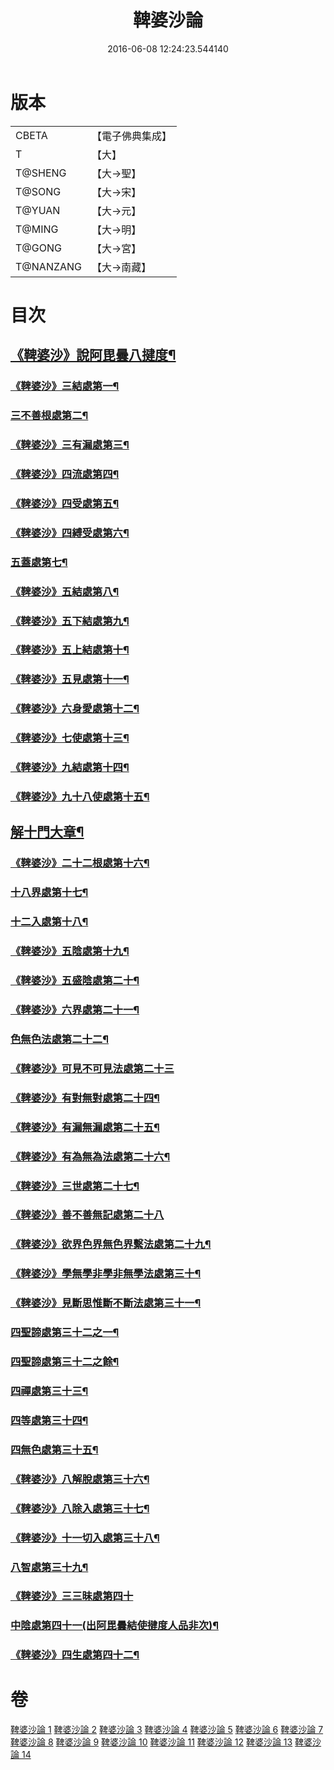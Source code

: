 #+TITLE: 鞞婆沙論 
#+DATE: 2016-06-08 12:24:23.544140

* 版本
 |     CBETA|【電子佛典集成】|
 |         T|【大】     |
 |   T@SHENG|【大→聖】   |
 |    T@SONG|【大→宋】   |
 |    T@YUAN|【大→元】   |
 |    T@MING|【大→明】   |
 |    T@GONG|【大→宮】   |
 | T@NANZANG|【大→南藏】  |

* 目次
** [[file:KR6l0012_001.txt::001-0416a23][《鞞婆沙》說阿毘曇八揵度¶]]
*** [[file:KR6l0012_001.txt::001-0419b23][《鞞婆沙》三結處第一¶]]
*** [[file:KR6l0012_002.txt::002-0422c6][三不善根處第二¶]]
*** [[file:KR6l0012_002.txt::002-0424c29][《鞞婆沙》三有漏處第三¶]]
*** [[file:KR6l0012_002.txt::002-0428b11][《鞞婆沙》四流處第四¶]]
*** [[file:KR6l0012_002.txt::002-0429a5][《鞞婆沙》四受處第五¶]]
*** [[file:KR6l0012_002.txt::002-0429c10][《鞞婆沙》四縛受處第六¶]]
*** [[file:KR6l0012_003.txt::003-0430b6][五蓋處第七¶]]
*** [[file:KR6l0012_003.txt::003-0432a19][《鞞婆沙》五結處第八¶]]
*** [[file:KR6l0012_003.txt::003-0432b21][《鞞婆沙》五下結處第九¶]]
*** [[file:KR6l0012_003.txt::003-0433b9][《鞞婆沙》五上結處第十¶]]
*** [[file:KR6l0012_003.txt::003-0434b20][《鞞婆沙》五見處第十一¶]]
*** [[file:KR6l0012_003.txt::003-0435c19][《鞞婆沙》六身愛處第十二¶]]
*** [[file:KR6l0012_003.txt::003-0436a22][《鞞婆沙》七使處第十三¶]]
*** [[file:KR6l0012_003.txt::003-0436c26][《鞞婆沙》九結處第十四¶]]
*** [[file:KR6l0012_003.txt::003-0438c4][《鞞婆沙》九十八使處第十五¶]]
** [[file:KR6l0012_004.txt::004-0439a6][解十門大章¶]]
*** [[file:KR6l0012_004.txt::004-0439a17][《鞞婆沙》二十二根處第十六¶]]
*** [[file:KR6l0012_005.txt::005-0447c18][十八界處第十七¶]]
*** [[file:KR6l0012_006.txt::006-0454a13][十二入處第十八¶]]
*** [[file:KR6l0012_006.txt::006-0457b29][《鞞婆沙》五陰處第十九¶]]
*** [[file:KR6l0012_006.txt::006-0459b8][《鞞婆沙》五盛陰處第二十¶]]
*** [[file:KR6l0012_006.txt::006-0460a23][《鞞婆沙》六界處第二十一¶]]
*** [[file:KR6l0012_007.txt::007-0461c16][色無色法處第二十二¶]]
*** [[file:KR6l0012_007.txt::007-0462a29][《鞞婆沙》可見不可見法處第二十三]]
*** [[file:KR6l0012_007.txt::007-0462b29][《鞞婆沙》有對無對處第二十四¶]]
*** [[file:KR6l0012_007.txt::007-0463a19][《鞞婆沙》有漏無漏處第二十五¶]]
*** [[file:KR6l0012_007.txt::007-0464a25][《鞞婆沙》有為無為法處第二十六¶]]
*** [[file:KR6l0012_007.txt::007-0464b22][《鞞婆沙》三世處第二十七¶]]
*** [[file:KR6l0012_007.txt::007-0466b29][《鞞婆沙》善不善無記處第二十八]]
*** [[file:KR6l0012_007.txt::007-0468c13][《鞞婆沙》欲界色界無色界繫法處第二十九¶]]
*** [[file:KR6l0012_007.txt::007-0469a15][《鞞婆沙》學無學非學非無學法處第三十¶]]
*** [[file:KR6l0012_007.txt::007-0469b18][《鞞婆沙》見斷思惟斷不斷法處第三十一¶]]
*** [[file:KR6l0012_008.txt::008-0470b15][四聖諦處第三十二之一¶]]
*** [[file:KR6l0012_009.txt::009-0476c10][四聖諦處第三十二之餘¶]]
*** [[file:KR6l0012_010.txt::010-0483b17][四禪處第三十三¶]]
*** [[file:KR6l0012_011.txt::011-0491a25][四等處第三十四¶]]
*** [[file:KR6l0012_012.txt::012-0500c10][四無色處第三十五¶]]
*** [[file:KR6l0012_012.txt::012-0503c4][《鞞婆沙》八解脫處第三十六¶]]
*** [[file:KR6l0012_012.txt::012-0507a6][《鞞婆沙》八除入處第三十七¶]]
*** [[file:KR6l0012_012.txt::012-0508b21][《鞞婆沙》十一切入處第三十八¶]]
*** [[file:KR6l0012_013.txt::013-0509b12][八智處第三十九¶]]
*** [[file:KR6l0012_013.txt::013-0512a29][《鞞婆沙》三三昧處第四十]]
*** [[file:KR6l0012_014.txt::014-0516b14][中陰處第四十一(出阿毘曇結使揵度人品非次)¶]]
*** [[file:KR6l0012_014.txt::014-0521c21][《鞞婆沙》四生處第四十二¶]]

* 卷
[[file:KR6l0012_001.txt][鞞婆沙論 1]]
[[file:KR6l0012_002.txt][鞞婆沙論 2]]
[[file:KR6l0012_003.txt][鞞婆沙論 3]]
[[file:KR6l0012_004.txt][鞞婆沙論 4]]
[[file:KR6l0012_005.txt][鞞婆沙論 5]]
[[file:KR6l0012_006.txt][鞞婆沙論 6]]
[[file:KR6l0012_007.txt][鞞婆沙論 7]]
[[file:KR6l0012_008.txt][鞞婆沙論 8]]
[[file:KR6l0012_009.txt][鞞婆沙論 9]]
[[file:KR6l0012_010.txt][鞞婆沙論 10]]
[[file:KR6l0012_011.txt][鞞婆沙論 11]]
[[file:KR6l0012_012.txt][鞞婆沙論 12]]
[[file:KR6l0012_013.txt][鞞婆沙論 13]]
[[file:KR6l0012_014.txt][鞞婆沙論 14]]

